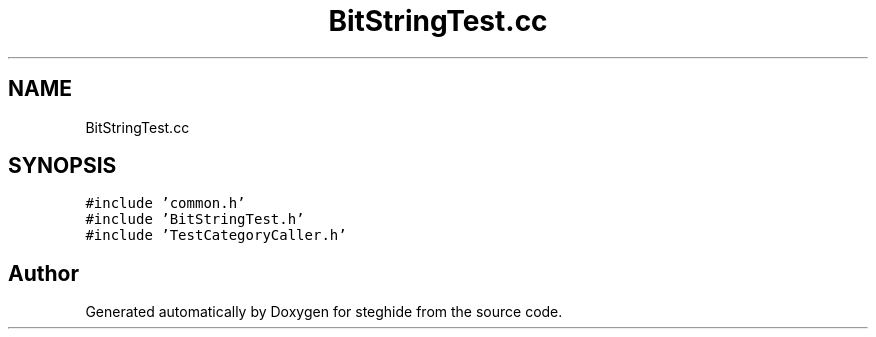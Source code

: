 .TH "BitStringTest.cc" 3 "Thu Aug 17 2017" "Version 0.5.1" "steghide" \" -*- nroff -*-
.ad l
.nh
.SH NAME
BitStringTest.cc
.SH SYNOPSIS
.br
.PP
\fC#include 'common\&.h'\fP
.br
\fC#include 'BitStringTest\&.h'\fP
.br
\fC#include 'TestCategoryCaller\&.h'\fP
.br

.SH "Author"
.PP 
Generated automatically by Doxygen for steghide from the source code\&.
